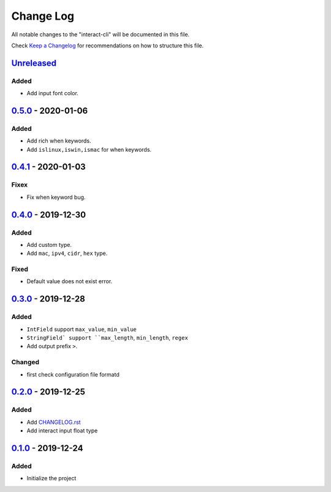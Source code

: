 ==========
Change Log
==========

All notable changes to the "interact-cli" will be documented in this file.

Check `Keep a Changelog`_ for recommendations on how to structure this file.

Unreleased_
-----------
Added
*****

* Add input font color.

0.5.0_ - 2020-01-06
-------------------
Added
*****

* Add rich when keywords.
* Add ``islinux,iswin,ismac`` for when keywords.

0.4.1_ - 2020-01-03
-------------------
Fixex
*****

* Fix when keyword bug.

0.4.0_ - 2019-12-30
-------------------
Added
*****

* Add custom type.
* Add ``mac``, ``ipv4``, ``cidr``, ``hex`` type.

Fixed
*****

* Default value does not exist error.

0.3.0_ - 2019-12-28
-------------------
Added
*****

* ``IntField`` support ``max_value``, ``min_value``
* ``StringField` support ``max_length``, ``min_length``, ``regex``
* Add output prefix ``>``.

Changed
*******

* first check configuration file formatd

0.2.0_ - 2019-12-25
-------------------
Added
*****

* Add CHANGELOG.rst_
* Add interact input float type

0.1.0_ - 2019-12-24
-------------------
Added
*****

* Initialize the project

.. _Unreleased: https://github.com/caizhengxin/interact-cli/compare/v0.5.0...HEAD
.. _0.5.0: https://github.com/caizhengxin/interact-cli/compare/v0.4.1...0.5.0
.. _0.4.1: https://github.com/caizhengxin/interact-cli/compare/v0.4.0...0.4.1
.. _0.4.0: https://github.com/caizhengxin/interact-cli/compare/v0.3.0...0.4.0
.. _0.3.0: https://github.com/caizhengxin/interact-cli/compare/v0.2.0...0.3.0
.. _0.2.0: https://github.com/caizhengxin/interact-cli/compare/v0.1.0...0.2.0
.. _0.1.0: https://github.com/caizhengxin/interac-cli/releases/tag/v0.1.0

.. _`Keep a Changelog`: http://keepachangelog.com/
.. _CHANGELOG.rst: ./CHANGELOG.rst

